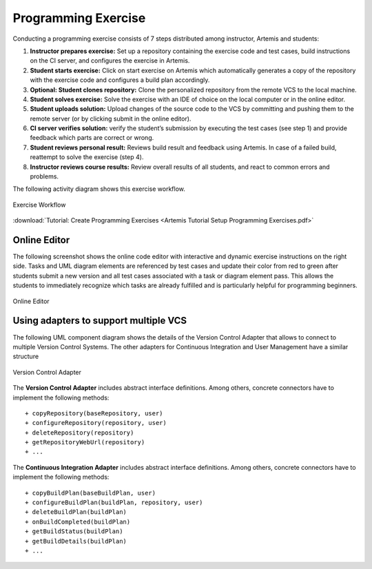 Programming Exercise
====================

Conducting a programming exercise consists of 7 steps distributed among
instructor, Artemis and students:

1. **Instructor prepares exercise:** Set up a repository containing the
   exercise code and test cases, build instructions on the CI server,
   and configures the exercise in Artemis.
2. **Student starts exercise:** Click on start exercise on Artemis which
   automatically generates a copy of the repository with the exercise
   code and configures a build plan accordingly.
3. **Optional: Student clones repository:** Clone the personalized
   repository from the remote VCS to the local machine.
4. **Student solves exercise:** Solve the exercise with an IDE of choice
   on the local computer or in the online editor.
5. **Student uploads solution:** Upload changes of the source code to
   the VCS by committing and pushing them to the remote server (or by
   clicking submit in the online editor).
6. **CI server verifies solution:** verify the student’s submission by
   executing the test cases (see step 1) and provide feedback which
   parts are correct or wrong.
7. **Student reviews personal result:** Reviews build result and
   feedback using Artemis. In case of a failed build, reattempt to solve
   the exercise (step 4).
8. **Instructor reviews course results:** Review overall results of all
   students, and react to common errors and problems.

The following activity diagram shows this exercise workflow.

.. figure:: ExerciseWorkflow.png
   :alt: Exercise Workflow
   :align: center

   Exercise Workflow

:download:`Tutorial: Create Programming Exercises <Artemis Tutorial Setup Programming Exercises.pdf>`


Online Editor
-------------

The following screenshot shows the online code editor with interactive
and dynamic exercise instructions on the right side. Tasks and UML
diagram elements are referenced by test cases and update their color
from red to green after students submit a new version and all test cases
associated with a task or diagram element pass. This allows the students
to immediately recognize which tasks are already fulfilled and is
particularly helpful for programming beginners.

.. figure:: CodeEditor.png
   :alt: Online Editor
   :align: center

   Online Editor

Using adapters to support multiple VCS
--------------------------------------

The following UML component diagram shows the details of the Version
Control Adapter that allows to connect to multiple Version Control
Systems. The other adapters for Continuous Integration and User
Management have a similar structure

.. figure:: VersionControlAdapter.png
   :alt: Version Control Adapter
   :align: center

   Version Control Adapter

The **Version Control Adapter** includes abstract interface definitions.
Among others, concrete connectors have to implement the following
methods:

::

   + copyRepository(baseRepository, user)
   + configureRepository(repository, user)
   + deleteRepository(repository)
   + getRepositoryWebUrl(repository)
   + ...

The **Continuous Integration Adapter** includes abstract interface
definitions. Among others, concrete connectors have to implement the
following methods:

::

   + copyBuildPlan(baseBuildPlan, user)
   + configureBuildPlan(buildPlan, repository, user)
   + deleteBuildPlan(buildPlan)
   + onBuildCompleted(buildPlan)
   + getBuildStatus(buildPlan)
   + getBuildDetails(buildPlan)
   + ...
